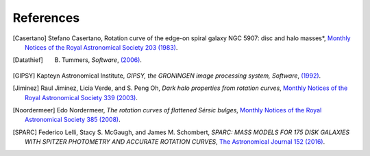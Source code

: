 ==========
References
==========

.. .. [ref] author, *title*, `journal <>`_
.. [Casertano] Stefano Casertano, Rotation curve of the edge-on spiral galaxy NGC 5907: disc and halo masses*, `Monthly Notices of the Royal Astronomical Society 203 (1983) <https://doi.org/10.1093/mnras/203.3.735>`_.
.. [Datathief] B. Tummers, *Software*, `(2006) <https://datathief.org>`_.
.. [GIPSY] Kapteyn Astronomical Institute, *GIPSY, the GRONINGEN image processing system, Software*, `(1992) <https://www.astro.rug.nl/~gipsy/>`_.
.. [Jiminez] Raul Jiminez, Licia Verde, and S. Peng Oh, *Dark halo properties from rotation curves*, `Monthly Notices of the Royal Astronomical Society 339 (2003) <https://doi.org/10.1046/j.1365-8711.2003.06165.x>`_.
.. [Noordermeer] Edo Nordermeer, *The rotation curves of flattened Sérsic bulges*, `Monthly Notices of the Royal Astronomical Society 385 (2008) <https://doi.org/10.1111/j.1365-2966.2008.12837.x>`_.
.. [SPARC] Federico Lelli, Stacy S. McGaugh, and James M. Schombert, *SPARC: MASS MODELS FOR 175 DISK GALAXIES WITH SPITZER PHOTOMETRY AND ACCURATE ROTATION CURVES*, `The Astronomical Journal 152 (2016) <https://doi.org/10.3847/0004-6256-152/6/157>`_.